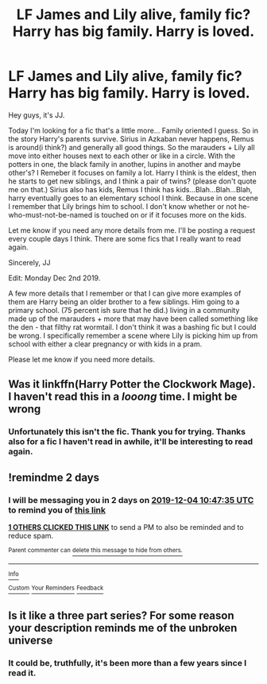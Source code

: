 #+TITLE: LF James and Lily alive, family fic? Harry has big family. Harry is loved.

* LF James and Lily alive, family fic? Harry has big family. Harry is loved.
:PROPERTIES:
:Author: justlooking4myson
:Score: 26
:DateUnix: 1575267693.0
:DateShort: 2019-Dec-02
:FlairText: What's That Fic?
:END:
Hey guys, it's JJ.

Today I'm looking for a fic that's a little more... Family oriented I guess. So in the story Harry's parents survive. Sirius in Azkaban never happens, Remus is around(i think?) and generally all good things. So the marauders + Lily all move into either houses next to each other or like in a circle. With the potters in one, the black family in another, lupins in another and maybe other's? I Remeber it focuses on family a lot. Harry I think is the eldest, then he starts to get new siblings, and I think a pair of twins? (please don't quote me on that.) Sirius also has kids, Remus I think has kids...Blah...Blah...Blah, harry eventually goes to an elementary school I think. Because in one scene I remember that Lily brings him to school. I don't know whether or not he-who-must-not-be-named is touched on or if it focuses more on the kids.

Let me know if you need any more details from me. I'll be posting a request every couple days I think. There are some fics that I really want to read again.

Sincerely, JJ

Edit: Monday Dec 2nd 2019.

A few more details that I remember or that I can give more examples of them are Harry being an older brother to a few siblings. Him going to a primary school. (75 percent ish sure that he did.) living in a community made up of the marauders + more that may have been called something like the den - that filthy rat wormtail. I don't think it was a bashing fic but I could be wrong. I specifically remember a scene where Lily is picking him up from school with either a clear pregnancy or with kids in a pram.

Please let me know if you need more details.


** Was it linkffn(Harry Potter the Clockwork Mage). I haven't read this in a /looong/ time. I might be wrong
:PROPERTIES:
:Author: bkunimakki1
:Score: 3
:DateUnix: 1575288924.0
:DateShort: 2019-Dec-02
:END:

*** Unfortunately this isn't the fic. Thank you for trying. Thanks also for a fic I haven't read in awhile, it'll be interesting to read again.
:PROPERTIES:
:Author: justlooking4myson
:Score: 3
:DateUnix: 1575289721.0
:DateShort: 2019-Dec-02
:END:


** !remindme 2 days
:PROPERTIES:
:Author: mhar02
:Score: 2
:DateUnix: 1575283655.0
:DateShort: 2019-Dec-02
:END:

*** I will be messaging you in 2 days on [[http://www.wolframalpha.com/input/?i=2019-12-04%2010:47:35%20UTC%20To%20Local%20Time][*2019-12-04 10:47:35 UTC*]] to remind you of [[https://np.reddit.com/r/HPfanfiction/comments/e4ux40/lf_james_and_lily_alive_family_fic_harry_has_big/f9fr3js/?context=3][*this link*]]

[[https://np.reddit.com/message/compose/?to=RemindMeBot&subject=Reminder&message=%5Bhttps%3A%2F%2Fwww.reddit.com%2Fr%2FHPfanfiction%2Fcomments%2Fe4ux40%2Flf_james_and_lily_alive_family_fic_harry_has_big%2Ff9fr3js%2F%5D%0A%0ARemindMe%21%202019-12-04%2010%3A47%3A35%20UTC][*1 OTHERS CLICKED THIS LINK*]] to send a PM to also be reminded and to reduce spam.

^{Parent commenter can} [[https://np.reddit.com/message/compose/?to=RemindMeBot&subject=Delete%20Comment&message=Delete%21%20e4ux40][^{delete this message to hide from others.}]]

--------------

[[https://np.reddit.com/r/RemindMeBot/comments/e1bko7/remindmebot_info_v21/][^{Info}]]

[[https://np.reddit.com/message/compose/?to=RemindMeBot&subject=Reminder&message=%5BLink%20or%20message%20inside%20square%20brackets%5D%0A%0ARemindMe%21%20Time%20period%20here][^{Custom}]]
[[https://np.reddit.com/message/compose/?to=RemindMeBot&subject=List%20Of%20Reminders&message=MyReminders%21][^{Your Reminders}]]
[[https://np.reddit.com/message/compose/?to=Watchful1&subject=RemindMeBot%20Feedback][^{Feedback}]]
:PROPERTIES:
:Author: RemindMeBot
:Score: 2
:DateUnix: 1575283669.0
:DateShort: 2019-Dec-02
:END:


** Is it like a three part series? For some reason your description reminds me of the unbroken universe
:PROPERTIES:
:Author: Ljhunterr
:Score: 1
:DateUnix: 1575295529.0
:DateShort: 2019-Dec-02
:END:

*** It could be, truthfully, it's been more than a few years since I read it.
:PROPERTIES:
:Author: justlooking4myson
:Score: 1
:DateUnix: 1575295589.0
:DateShort: 2019-Dec-02
:END:

